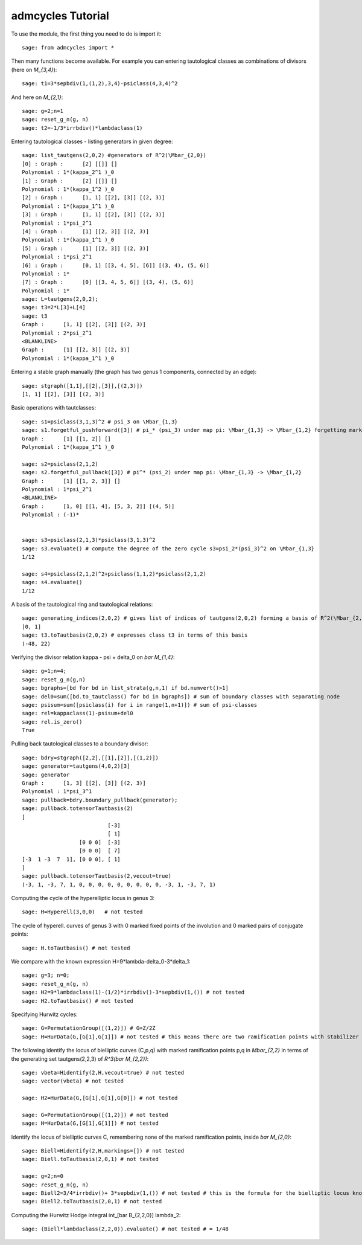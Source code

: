 .. linkall

.. _tutorial:

admcycles Tutorial
==================

To use the module, the first thing you need to do is import it::

    sage: from admcycles import *

Then many functions become available. For example you can entering
tautological classes as combinations of divisors (here on `M_{3,4}`)::

    sage: t1=3*sepbdiv(1,(1,2),3,4)-psiclass(4,3,4)^2

And here on `M_{2,1}`::

    sage: g=2;n=1
    sage: reset_g_n(g, n)
    sage: t2=-1/3*irrbdiv()*lambdaclass(1)

Entering tautological classes - listing generators in given degree::

    sage: list_tautgens(2,0,2) #generators of R^2(\Mbar_{2,0})
    [0] : Graph :      [2] [[]] []
    Polynomial : 1*(kappa_2^1 )_0
    [1] : Graph :      [2] [[]] []
    Polynomial : 1*(kappa_1^2 )_0
    [2] : Graph :      [1, 1] [[2], [3]] [(2, 3)]
    Polynomial : 1*(kappa_1^1 )_0
    [3] : Graph :      [1, 1] [[2], [3]] [(2, 3)]
    Polynomial : 1*psi_2^1
    [4] : Graph :      [1] [[2, 3]] [(2, 3)]
    Polynomial : 1*(kappa_1^1 )_0
    [5] : Graph :      [1] [[2, 3]] [(2, 3)]
    Polynomial : 1*psi_2^1
    [6] : Graph :      [0, 1] [[3, 4, 5], [6]] [(3, 4), (5, 6)]
    Polynomial : 1*
    [7] : Graph :      [0] [[3, 4, 5, 6]] [(3, 4), (5, 6)]
    Polynomial : 1*
    sage: L=tautgens(2,0,2);
    sage: t3=2*L[3]+L[4]
    sage: t3
    Graph :      [1, 1] [[2], [3]] [(2, 3)]
    Polynomial : 2*psi_2^1
    <BLANKLINE>
    Graph :      [1] [[2, 3]] [(2, 3)]
    Polynomial : 1*(kappa_1^1 )_0

Entering a stable graph manually (the graph has two genus 1 components,
connected by an edge)::

    sage: stgraph([1,1],[[2],[3]],[(2,3)])
    [1, 1] [[2], [3]] [(2, 3)]

Basic operations with tautclasses::

    sage: s1=psiclass(3,1,3)^2 # psi_3 on \Mbar_{1,3}
    sage: s1.forgetful_pushforward([3]) # pi_* (psi_3) under map pi: \Mbar_{1,3} -> \Mbar_{1,2} forgetting marking 3
    Graph :      [1] [[1, 2]] []
    Polynomial : 1*(kappa_1^1 )_0

    sage: s2=psiclass(2,1,2)
    sage: s2.forgetful_pullback([3]) # pi^* (psi_2) under map pi: \Mbar_{1,3} -> \Mbar_{1,2}
    Graph :      [1] [[1, 2, 3]] []
    Polynomial : 1*psi_2^1
    <BLANKLINE>
    Graph :      [1, 0] [[1, 4], [5, 3, 2]] [(4, 5)]
    Polynomial : (-1)*


    sage: s3=psiclass(2,1,3)*psiclass(3,1,3)^2
    sage: s3.evaluate() # compute the degree of the zero cycle s3=psi_2*(psi_3)^2 on \Mbar_{1,3}
    1/12

    sage: s4=psiclass(2,1,2)^2+psiclass(1,1,2)*psiclass(2,1,2)
    sage: s4.evaluate()
    1/12

A basis of the tautological ring and tautological relations::

    sage: generating_indices(2,0,2) # gives list of indices of tautgens(2,0,2) forming a basis of R^2(\Mbar_{2,0})
    [0, 1]
    sage: t3.toTautbasis(2,0,2) # expresses class t3 in terms of this basis
    (-48, 22)

Verifying the divisor relation kappa - psi + delta_0 on `\bar M_{1,4}`::

    sage: g=1;n=4;
    sage: reset_g_n(g,n)
    sage: bgraphs=[bd for bd in list_strata(g,n,1) if bd.numvert()>1]
    sage: del0=sum([bd.to_tautclass() for bd in bgraphs]) # sum of boundary classes with separating node
    sage: psisum=sum([psiclass(i) for i in range(1,n+1)]) # sum of psi-classes
    sage: rel=kappaclass(1)-psisum+del0
    sage: rel.is_zero()
    True

Pulling back tautological classes to a boundary divisor::

    sage: bdry=stgraph([2,2],[[1],[2]],[(1,2)])
    sage: generator=tautgens(4,0,2)[3]
    sage: generator
    Graph :      [1, 3] [[2], [3]] [(2, 3)]
    Polynomial : 1*psi_3^1
    sage: pullback=bdry.boundary_pullback(generator); 
    sage: pullback.totensorTautbasis(2)
    [
                               [-3]
                               [ 1]
                      [0 0 0]  [-3]
                      [0 0 0]  [ 7]
    [-3  1 -3  7  1], [0 0 0], [ 1]
    ]
    sage: pullback.totensorTautbasis(2,vecout=true)
    (-3, 1, -3, 7, 1, 0, 0, 0, 0, 0, 0, 0, 0, 0, -3, 1, -3, 7, 1)

Computing the cycle of the hyperelliptic locus in genus 3::

    sage: H=Hyperell(3,0,0)   # not tested

The cycle of hyperell. curves of genus 3 with 0 marked fixed points of
the involution and 0 marked pairs of conjugate points::

    sage: H.toTautbasis() # not tested

We compare with the known expression H=9*lambda-delta_0-3*delta_1::

    sage: g=3; n=0;
    sage: reset_g_n(g, n)
    sage: H2=9*lambdaclass(1)-(1/2)*irrbdiv()-3*sepbdiv(1,()) # not tested
    sage: H2.toTautbasis() # not tested

Specifying Hurwitz cycles::

    sage: G=PermutationGroup([(1,2)]) # G=Z/2Z
    sage: H=HurData(G,[G[1],G[1]]) # not tested # this means there are two ramification points with stabilizer generated by G[1], the generator of G

The following identify the locus of bielliptic curves (C,p,q) with
marked ramification points p,q in `\Mbar_{2,2}` in terms of the
generating set tautgens(2,2,3) of `R^3(\bar M_{2,2})`::

    sage: vbeta=Hidentify(2,H,vecout=true) # not tested
    sage: vector(vbeta) # not tested

    sage: H2=HurData(G,[G[1],G[1],G[0]]) # not tested

    sage: G=PermutationGroup([(1,2)]) # not tested
    sage: H=HurData(G,[G[1],G[1]]) # not tested

Identify the locus of bielliptic curves C, remembering none of the marked
ramification points, inside `\bar M_{2,0}`::

    sage: Biell=Hidentify(2,H,markings=[]) # not tested
    sage: Biell.toTautbasis(2,0,1) # not tested

    sage: g=2;n=0
    sage: reset_g_n(g, n)
    sage: Biell2=3/4*irrbdiv()+ 3*sepbdiv(1,()) # not tested # this is the formula for the bielliptic locus known from the literature
    sage: Biell2.toTautbasis(2,0,1) # not tested

Computing the Hurwitz Hodge integral \int_[\bar B_{2,2,0}] lambda_2::

    sage: (Biell*lambdaclass(2,2,0)).evaluate() # not tested # = 1/48
